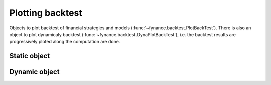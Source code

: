*****************
Plotting backtest
*****************

Objects to plot backtest of financial strategies and models (:func:`~fynance.backtest.PlotBackTest`). There is also an object to plot dynamicaly backtest (:func:`~fynance.backtest.DynaPlotBackTest`), i.e. the backtest results are progressively ploted along the computation are done.

Static object
=============

.. autosummary::
   
   fynance.backtest.PlotBackTest

Dynamic object
==============

.. autosummary::

   fynance.backtest.DynaPlotBackTest